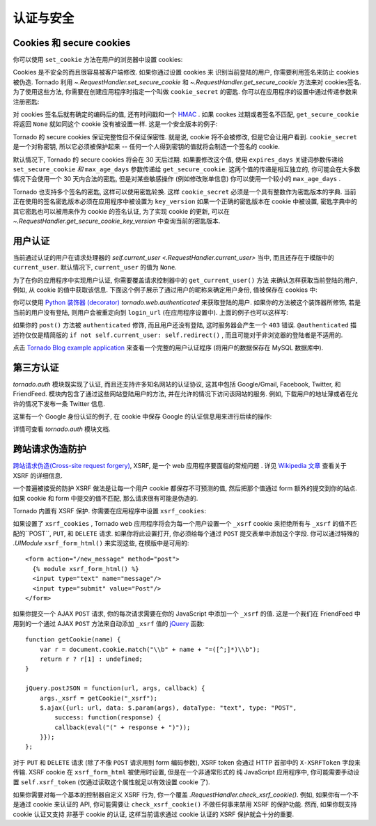 ﻿认证与安全
===========================

.. testsetup::

   import tornado.web

Cookies 和 secure cookies
~~~~~~~~~~~~~~~~~~~~~~~~~~

你可以使用 ``set_cookie`` 方法在用户的浏览器中设置 cookies:

.. testcode::

    class MainHandler(tornado.web.RequestHandler):
        def get(self):
            if not self.get_cookie("mycookie"):
                self.set_cookie("mycookie", "myvalue")
                self.write("Your cookie was not set yet!")
            else:
                self.write("Your cookie was set!")

.. testoutput::
   :hide:

Cookies 是不安全的而且很容易被客户端修改. 如果你通过设置 cookies 来
识别当前登陆的用户, 你需要利用签名来防止 cookies 被伪造. Tornado 利用 
`~.RequestHandler.set_secure_cookie` 和
`~.RequestHandler.get_secure_cookie` 方法来对 cookies签名. 
为了使用这些方法, 你需要在创建应用程序时指定一个叫做 ``cookie_secret`` 的密匙. 
你可以在应用程序的设置中通过传递参数来注册密匙:

.. testcode::

    application = tornado.web.Application([
        (r"/", MainHandler),
    ], cookie_secret="__TODO:_GENERATE_YOUR_OWN_RANDOM_VALUE_HERE__")

.. testoutput::
   :hide:

对 cookies 签名后就有确定的编码后的值, 还有时间戳和一个 `HMAC <http://en.wikipedia.org/wiki/HMAC>`_ .
如果 cookes 过期或者签名不匹配, ``get_secure_cookie`` 将返回 ``None``
就如同这个 cookie 没有被设置一样. 这是一个安全版本的例子:

.. testcode::

    class MainHandler(tornado.web.RequestHandler):
        def get(self):
            if not self.get_secure_cookie("mycookie"):
                self.set_secure_cookie("mycookie", "myvalue")
                self.write("Your cookie was not set yet!")
            else:
                self.write("Your cookie was set!")

.. testoutput::
   :hide:

Tornado 的 secure cookies 保证完整性但不保证保密性.
就是说, cookie 将不会被修改, 但是它会让用户看到. ``cookie_secret`` 
是一个对称密钥, 所以它必须被保护起来 -- 
任何一个人得到密钥的值就将会制造一个签名的 cookie.

默认情况下, Tornado 的 secure cookies 将会在 30 天后过期. 如果要修改这个值,
使用 ``expires_days`` 关键词参数传递给 ``set_secure_cookie`` *和* 
``max_age_days`` 参数传递给 ``get_secure_cookie``.  这两个值的传递是相互独立的, 
你可能会在大多数情况下会使用一个 30 天内合法的密匙, 但是对某些敏感操作 
(例如修改账单信息) 你可以使用一个较小的 ``max_age_days`` .

Tornado 也支持多个签名的密匙, 这样可以使用密匙轮换. 
这样 ``cookie_secret`` 必须是一个具有整数作为密匙版本的字典. 
当前正在使用的签名密匙版本必须在应用程序中被设置为 ``key_version`` 
如果一个正确的密匙版本在 cookie 中被设置, 
密匙字典中的其它密匙也可以被用来作为 cookie 的签名认证, 
为了实现 cookie 的更新, 可以在 
`~.RequestHandler.get_secure_cookie_key_version` 中查询当前的密匙版本.

.. _user-authentication:

用户认证
~~~~~~~~~~~~~~~~~~~

当前通过认证的用户在请求处理器的 `self.current_user <.RequestHandler.current_user>` 当中, 
而且还存在于模版中的 ``current_user``. 默认情况下, ``current_user`` 的值为
``None``.

为了在你的应用程序中实现用户认证, 你需要覆盖请求控制器中的 ``get_current_user()`` 方法
来确认怎样获取当前登陆的用户, 例如, 从 cookie 的值中获取该信息. 
下面这个例子展示了通过用户的昵称来确定用户身份, 值被保存在 cookies 中:

.. testcode::

    class BaseHandler(tornado.web.RequestHandler):
        def get_current_user(self):
            return self.get_secure_cookie("user")

    class MainHandler(BaseHandler):
        def get(self):
            if not self.current_user:
                self.redirect("/login")
                return
            name = tornado.escape.xhtml_escape(self.current_user)
            self.write("Hello, " + name)

    class LoginHandler(BaseHandler):
        def get(self):
            self.write('<html><body><form action="/login" method="post">'
                       'Name: <input type="text" name="name">'
                       '<input type="submit" value="Sign in">'
                       '</form></body></html>')

        def post(self):
            self.set_secure_cookie("user", self.get_argument("name"))
            self.redirect("/")

    application = tornado.web.Application([
        (r"/", MainHandler),
        (r"/login", LoginHandler),
    ], cookie_secret="__TODO:_GENERATE_YOUR_OWN_RANDOM_VALUE_HERE__")

.. testoutput::
   :hide:

你可以使用 `Python
装饰器 (decorator) <http://www.python.org/dev/peps/pep-0318/>`_
`tornado.web.authenticated` 来获取登陆的用户. 
如果你的方法被这个装饰器所修饰, 若是当前的用户没有登陆, 则用户会被重定向到
``login_url`` (在应用程序设置中).
上面的例子也可以这样写:

.. testcode::

    class MainHandler(BaseHandler):
        @tornado.web.authenticated
        def get(self):
            name = tornado.escape.xhtml_escape(self.current_user)
            self.write("Hello, " + name)

    settings = {
        "cookie_secret": "__TODO:_GENERATE_YOUR_OWN_RANDOM_VALUE_HERE__",
        "login_url": "/login",
    }
    application = tornado.web.Application([
        (r"/", MainHandler),
        (r"/login", LoginHandler),
    ], **settings)

.. testoutput::
   :hide:

如果你的 ``post()`` 方法被 ``authenticated`` 修饰, 而且用户还没有登陆,
这时服务器会产生一个 ``403`` 错误.
``@authenticated`` 描述符仅仅是精简版的 ``if not self.current_user: self.redirect()`` ,
而且可能对于非浏览器的登陆者是不适用的.

点击 `Tornado Blog example application
<https://github.com/tornadoweb/tornado/tree/stable/demos/blog>`_ 
来查看一个完整的用户认证程序 (将用户的数据保存在 MySQL 数据库中).

第三方认证
~~~~~~~~~~~~~~~~~~~~~~~~~~

`tornado.auth` 模块既实现了认证, 而且还支持许多知名网站的认证协议, 
这其中包括 Google/Gmail, Facebook, Twitter, 和 FriendFeed.
模块内包含了通过这些网站登陆用户的方法, 并在允许的情况下访问该网站的服务. 
例如, 下载用户的地址薄或者在允许的情况下发布一条 Twitter 信息.

这里有一个 Google 身份认证的例子, 
在 cookie 中保存 Google 的认证信息用来进行后续的操作:

.. testcode::

    class GoogleOAuth2LoginHandler(tornado.web.RequestHandler,
                                   tornado.auth.GoogleOAuth2Mixin):
        @tornado.gen.coroutine
        def get(self):
            if self.get_argument('code', False):
                user = yield self.get_authenticated_user(
                    redirect_uri='http://your.site.com/auth/google',
                    code=self.get_argument('code'))
                # Save the user with e.g. set_secure_cookie
            else:
                yield self.authorize_redirect(
                    redirect_uri='http://your.site.com/auth/google',
                    client_id=self.settings['google_oauth']['key'],
                    scope=['profile', 'email'],
                    response_type='code',
                    extra_params={'approval_prompt': 'auto'})

.. testoutput::
   :hide:

详情可查看 `tornado.auth` 模块文档.

.. _xsrf:

跨站请求伪造防护
~~~~~~~~~~~~~~~~~~~~~~~~~~~~~~~~~~~~~

`跨站请求伪造(Cross-site request
forgery) <http://en.wikipedia.org/wiki/Cross-site_request_forgery>`_, 
XSRF, 是一个 web 应用程序要面临的常规问题 . 详见
`Wikipedia
文章 <http://en.wikipedia.org/wiki/Cross-site_request_forgery>`_ 查看关于 XSRF 的详细信息.

一个普遍被接受的防护 XSRF 做法是让每一个用户 cookie 都保存不可预测的值,
然后把那个值通过 form 额外的提交到你的站点. 如果 cookie 和 form 中提交的值不匹配,
那么请求很有可能是伪造的.

Tornado 内置有 XSRF 保护. 你需要在应用程序中设置 ``xsrf_cookies``:

.. testcode::

    settings = {
        "cookie_secret": "__TODO:_GENERATE_YOUR_OWN_RANDOM_VALUE_HERE__",
        "login_url": "/login",
        "xsrf_cookies": True,
    }
    application = tornado.web.Application([
        (r"/", MainHandler),
        (r"/login", LoginHandler),
    ], **settings)

.. testoutput::
   :hide:

如果设置了 ``xsrf_cookies`` , Tornado web 应用程序将会为每一个用户设置一个 ``_xsrf`` cookie
来拒绝所有与 ``_xsrf`` 的值不匹配的``POST``, ``PUT``, 和 ``DELETE`` 请求.
如果你将此设置打开, 你必须给每个通过 ``POST`` 提交表单中添加这个字段.
你可以通过特殊的 `.UIModule` ``xsrf_form_html()`` 来实现这些, 在模版中是可用的::

    <form action="/new_message" method="post">
      {% module xsrf_form_html() %}
      <input type="text" name="message"/>
      <input type="submit" value="Post"/>
    </form>

如果你提交一个 AJAX ``POST`` 请求, 你的每次请求需要在你的 JavaScript 中添加一个 
``_xsrf`` 的值. 这是一个我们在 FriendFeed  中用到的一个通过 AJAX 
``POST`` 方法来自动添加  ``_xsrf`` 值的 `jQuery <http://jquery.com/>`_ 函数::


    function getCookie(name) {
        var r = document.cookie.match("\\b" + name + "=([^;]*)\\b");
        return r ? r[1] : undefined;
    }

    jQuery.postJSON = function(url, args, callback) {
        args._xsrf = getCookie("_xsrf");
        $.ajax({url: url, data: $.param(args), dataType: "text", type: "POST",
            success: function(response) {
            callback(eval("(" + response + ")"));
        }});
    };

对于 ``PUT`` 和 ``DELETE`` 请求 (除了不像 ``POST`` 请求用到 form 编码参数),
XSRF token 会通过 HTTP 首部中的 ``X-XSRFToken`` 字段来传输.
XSRF cookie 在 ``xsrf_form_html`` 被使用时设置, 但是在一个非通常形式的
纯 JavaScript 应用程序中, 你可能需要手动设置 ``self.xsrf_token`` 
(仅通过读取这个属性就足以有效设置 cookie 了).

如果你需要对每一个基本的控制器自定义 XSRF 行为, 你一个覆盖
`.RequestHandler.check_xsrf_cookie()`. 例如,
如果你有一个不是通过 cookie 来认证的 API, 你可能需要让 
``check_xsrf_cookie()`` 不做任何事来禁用 XSRF 的保护功能.
然而, 如果你既支持 cookie 认证又支持 非基于 cookie 的认证,
这样当前请求通过 cookie 认证的 XSRF 保护就会十分的重要.
